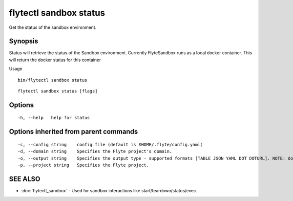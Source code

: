 .. _flytectl_sandbox_status:

flytectl sandbox status
-----------------------

Get the status of the sandbox environment.

Synopsis
~~~~~~~~



Status will retrieve the status of the Sandbox environment. Currently FlyteSandbox runs as a local docker container.
This will return the docker status for this container

Usage
::

 bin/flytectl sandbox status 



::

  flytectl sandbox status [flags]

Options
~~~~~~~

::

  -h, --help   help for status

Options inherited from parent commands
~~~~~~~~~~~~~~~~~~~~~~~~~~~~~~~~~~~~~~

::

  -c, --config string    config file (default is $HOME/.flyte/config.yaml)
  -d, --domain string    Specifies the Flyte project's domain.
  -o, --output string    Specifies the output type - supported formats [TABLE JSON YAML DOT DOTURL]. NOTE: dot, doturl are only supported for Workflow (default "TABLE")
  -p, --project string   Specifies the Flyte project.

SEE ALSO
~~~~~~~~

* :doc:`flytectl_sandbox` 	 - Used for sandbox interactions like start/teardown/status/exec.

